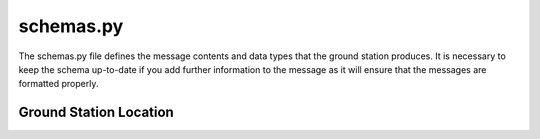 schemas.py
==========

The schemas.py file defines the message contents and data types that the ground station produces. It is necessary to keep the schema up-to-date if you add further information to the message as it will ensure that the messages are formatted properly.

Ground Station Location
^^^^^^^^^^^^^^^^^^^^^^^

.. autopydantic_settings:: examples.application_templates.ground_station_template.ground_config_files.schemas.GroundLocation
   :noindex:
   :settings-show-config-member: True
   :validator-list-fields: True